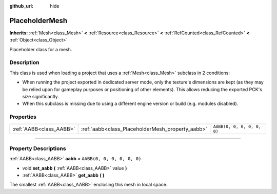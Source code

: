 :github_url: hide

.. DO NOT EDIT THIS FILE!!!
.. Generated automatically from Godot engine sources.
.. Generator: https://github.com/godotengine/godot/tree/master/doc/tools/make_rst.py.
.. XML source: https://github.com/godotengine/godot/tree/master/doc/classes/PlaceholderMesh.xml.

.. _class_PlaceholderMesh:

PlaceholderMesh
===============

**Inherits:** :ref:`Mesh<class_Mesh>` **<** :ref:`Resource<class_Resource>` **<** :ref:`RefCounted<class_RefCounted>` **<** :ref:`Object<class_Object>`

Placeholder class for a mesh.

.. rst-class:: classref-introduction-group

Description
-----------

This class is used when loading a project that uses a :ref:`Mesh<class_Mesh>` subclass in 2 conditions:

- When running the project exported in dedicated server mode, only the texture's dimensions are kept (as they may be relied upon for gameplay purposes or positioning of other elements). This allows reducing the exported PCK's size significantly.

- When this subclass is missing due to using a different engine version or build (e.g. modules disabled).

.. rst-class:: classref-reftable-group

Properties
----------

.. table::
   :widths: auto

   +-------------------------+--------------------------------------------------+----------------------------+
   | :ref:`AABB<class_AABB>` | :ref:`aabb<class_PlaceholderMesh_property_aabb>` | ``AABB(0, 0, 0, 0, 0, 0)`` |
   +-------------------------+--------------------------------------------------+----------------------------+

.. rst-class:: classref-section-separator

----

.. rst-class:: classref-descriptions-group

Property Descriptions
---------------------

.. _class_PlaceholderMesh_property_aabb:

.. rst-class:: classref-property

:ref:`AABB<class_AABB>` **aabb** = ``AABB(0, 0, 0, 0, 0, 0)``

.. rst-class:: classref-property-setget

- void **set_aabb** **(** :ref:`AABB<class_AABB>` value **)**
- :ref:`AABB<class_AABB>` **get_aabb** **(** **)**

The smallest :ref:`AABB<class_AABB>` enclosing this mesh in local space.

.. |virtual| replace:: :abbr:`virtual (This method should typically be overridden by the user to have any effect.)`
.. |const| replace:: :abbr:`const (This method has no side effects. It doesn't modify any of the instance's member variables.)`
.. |vararg| replace:: :abbr:`vararg (This method accepts any number of arguments after the ones described here.)`
.. |constructor| replace:: :abbr:`constructor (This method is used to construct a type.)`
.. |static| replace:: :abbr:`static (This method doesn't need an instance to be called, so it can be called directly using the class name.)`
.. |operator| replace:: :abbr:`operator (This method describes a valid operator to use with this type as left-hand operand.)`
.. |bitfield| replace:: :abbr:`BitField (This value is an integer composed as a bitmask of the following flags.)`
